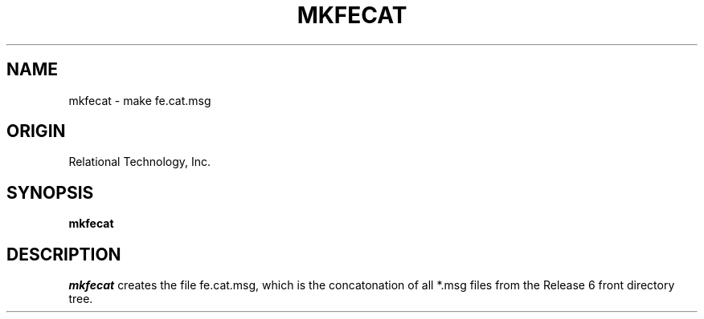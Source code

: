 .TH MKFECAT 1 "rti" "Relational Technology, Inc." "Relational Technology, Inc."
.ta 8n 16n 24n 32n 40n 48n 56n
.SH NAME
mkfecat \- make fe.cat.msg
.SH ORIGIN
Relational Technology, Inc.
.SH SYNOPSIS
.B mkfecat
.SH DESCRIPTION
.I mkfecat
creates the file fe.cat.msg, which is the concatonation of
all *.msg files from the Release 6 front directory tree.
